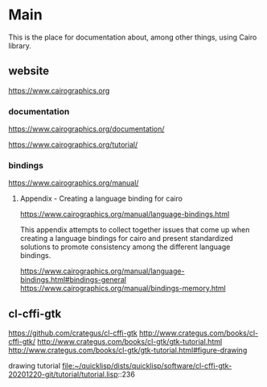* Main
  This is the place for documentation about, among other things, using Cairo
  library.

** website
   https://www.cairographics.org

*** documentation
    https://www.cairographics.org/documentation/

    https://www.cairographics.org/tutorial/

*** bindings
    https://www.cairographics.org/manual/


**** Appendix - Creating a language binding for cairo
     https://www.cairographics.org/manual/language-bindings.html

     This appendix attempts to collect together issues that come up when
     creating a language bindings for cairo and present standardized solutions
     to promote consistency among the different language bindings.

     https://www.cairographics.org/manual/language-bindings.html#bindings-general
     https://www.cairographics.org/manual/bindings-memory.html

** cl-cffi-gtk
   https://github.com/crategus/cl-cffi-gtk
   http://www.crategus.com/books/cl-cffi-gtk/
   http://www.crategus.com/books/cl-gtk/gtk-tutorial.html
   http://www.crategus.com/books/cl-gtk/gtk-tutorial.html#figure-drawing

   drawing tutorial
   file:~/quicklisp/dists/quicklisp/software/cl-cffi-gtk-20201220-git/tutorial/tutorial.lisp::236
